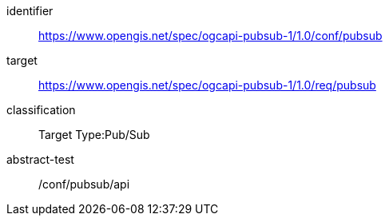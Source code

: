 [conformance_class]
====
[%metadata]
identifier:: https://www.opengis.net/spec/ogcapi-pubsub-1/1.0/conf/pubsub
target:: https://www.opengis.net/spec/ogcapi-pubsub-1/1.0/req/pubsub
classification:: Target Type:Pub/Sub
abstract-test:: /conf/pubsub/api
====

